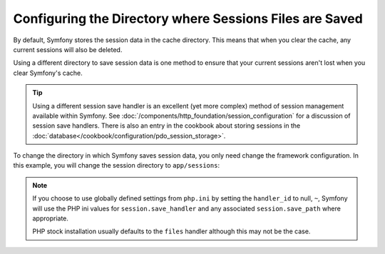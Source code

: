 .. index::
   single: Sessions, sessions directory

Configuring the Directory where Sessions Files are Saved
========================================================

By default, Symfony stores the session data in the cache directory. This
means that when you clear the cache, any current sessions will also be
deleted.

Using a different directory to save session data is one method to ensure
that your current sessions aren't lost when you clear Symfony's cache.

.. tip::

    Using a different session save handler is an excellent (yet more complex)
    method of session management available within Symfony. See
    :doc:`/components/http_foundation/session_configuration` for a
    discussion of session save handlers. There is also an entry in the cookbook
    about storing sessions in the :doc:`database</cookbook/configuration/pdo_session_storage>`.

To change the directory in which Symfony saves session data, you only need
change the framework configuration.  In this example, you will change the
session directory to ``app/sessions``:

.. configuration-block::

    .. code-block:: yaml

        # app/config/config.yml
        framework:
            session:
                handler_id: session.nativefile.handler
                save_path: "%kernel.root_dir%/sessions"

    .. code-block:: xml

        <!-- app/config/config.xml -->
        <framework:config>
            <framework:session handler-id="session.nativefile.handler" />
            <framework:session save-path="%kernel.root_dir%/sessions" />
        </framework:config>

    .. code-block:: php

        // app/config/config.php
        $container->loadFromExtension('framework', array(
            'session' => array('handler-id' => "session.nativefile.handler"),
            'session' => array('save-path' => "%kernel.root_dir%/sessions"),
        ));
        
.. note:: 

    If you choose to use globally defined settings from ``php.ini`` by setting the 
    ``handler_id`` to null, ``~``, Symfony will use the PHP ini values for ``session.save_handler``
    and any associated ``session.save_path`` where appropriate.
    
    PHP stock installation usually defaults to the ``files`` handler although this may not be
    the case.

